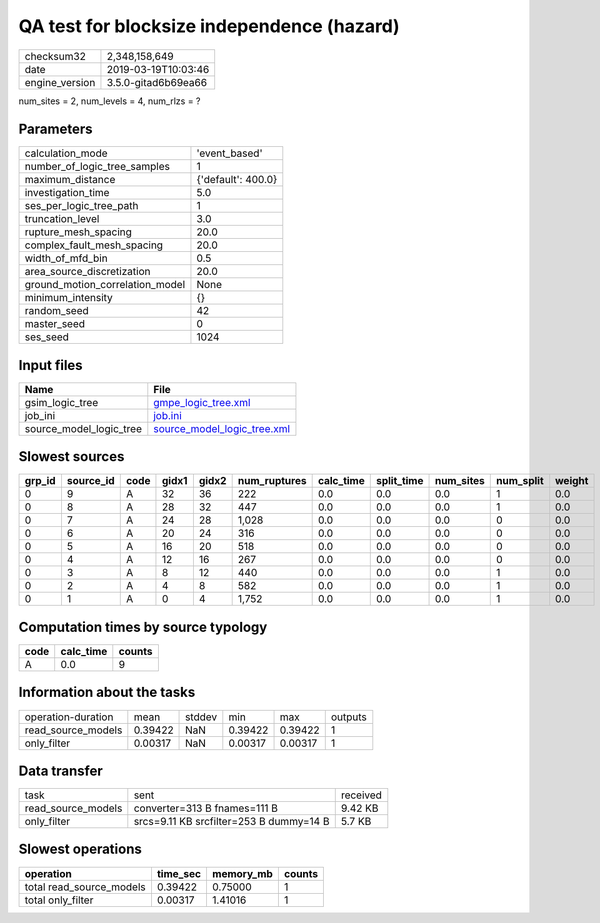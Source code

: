 QA test for blocksize independence (hazard)
===========================================

============== ===================
checksum32     2,348,158,649      
date           2019-03-19T10:03:46
engine_version 3.5.0-gitad6b69ea66
============== ===================

num_sites = 2, num_levels = 4, num_rlzs = ?

Parameters
----------
=============================== ==================
calculation_mode                'event_based'     
number_of_logic_tree_samples    1                 
maximum_distance                {'default': 400.0}
investigation_time              5.0               
ses_per_logic_tree_path         1                 
truncation_level                3.0               
rupture_mesh_spacing            20.0              
complex_fault_mesh_spacing      20.0              
width_of_mfd_bin                0.5               
area_source_discretization      20.0              
ground_motion_correlation_model None              
minimum_intensity               {}                
random_seed                     42                
master_seed                     0                 
ses_seed                        1024              
=============================== ==================

Input files
-----------
======================= ============================================================
Name                    File                                                        
======================= ============================================================
gsim_logic_tree         `gmpe_logic_tree.xml <gmpe_logic_tree.xml>`_                
job_ini                 `job.ini <job.ini>`_                                        
source_model_logic_tree `source_model_logic_tree.xml <source_model_logic_tree.xml>`_
======================= ============================================================

Slowest sources
---------------
====== ========= ==== ===== ===== ============ ========= ========== ========= ========= ======
grp_id source_id code gidx1 gidx2 num_ruptures calc_time split_time num_sites num_split weight
====== ========= ==== ===== ===== ============ ========= ========== ========= ========= ======
0      9         A    32    36    222          0.0       0.0        0.0       1         0.0   
0      8         A    28    32    447          0.0       0.0        0.0       1         0.0   
0      7         A    24    28    1,028        0.0       0.0        0.0       0         0.0   
0      6         A    20    24    316          0.0       0.0        0.0       0         0.0   
0      5         A    16    20    518          0.0       0.0        0.0       0         0.0   
0      4         A    12    16    267          0.0       0.0        0.0       0         0.0   
0      3         A    8     12    440          0.0       0.0        0.0       1         0.0   
0      2         A    4     8     582          0.0       0.0        0.0       1         0.0   
0      1         A    0     4     1,752        0.0       0.0        0.0       1         0.0   
====== ========= ==== ===== ===== ============ ========= ========== ========= ========= ======

Computation times by source typology
------------------------------------
==== ========= ======
code calc_time counts
==== ========= ======
A    0.0       9     
==== ========= ======

Information about the tasks
---------------------------
================== ======= ====== ======= ======= =======
operation-duration mean    stddev min     max     outputs
read_source_models 0.39422 NaN    0.39422 0.39422 1      
only_filter        0.00317 NaN    0.00317 0.00317 1      
================== ======= ====== ======= ======= =======

Data transfer
-------------
================== ======================================= ========
task               sent                                    received
read_source_models converter=313 B fnames=111 B            9.42 KB 
only_filter        srcs=9.11 KB srcfilter=253 B dummy=14 B 5.7 KB  
================== ======================================= ========

Slowest operations
------------------
======================== ======== ========= ======
operation                time_sec memory_mb counts
======================== ======== ========= ======
total read_source_models 0.39422  0.75000   1     
total only_filter        0.00317  1.41016   1     
======================== ======== ========= ======
